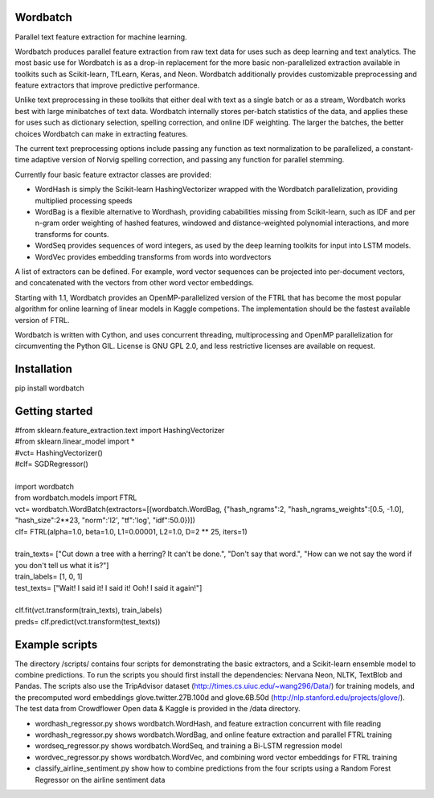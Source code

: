 Wordbatch
=========

Parallel text feature extraction for machine learning.

Wordbatch produces parallel feature extraction from raw text data for uses such as deep learning and text analytics. The most basic use for Wordbatch is as a drop-in replacement for the more basic non-parallelized extraction available in toolkits such as Scikit-learn, TfLearn, Keras, and Neon. Wordbatch additionally provides customizable preprocessing and feature extractors that improve predictive performance.

Unlike text preprocessing in these toolkits that either deal with text as a single batch or as a stream, Wordbatch works best with large minibatches of text data. Wordbatch internally stores per-batch statistics of the data, and applies these for uses such as dictionary selection, spelling correction, and online IDF weighting. The larger the batches, the better choices Wordbatch can make in extracting features.

The current text preprocessing options include passing any function as text normalization to be parallelized, a constant-time adaptive version of Norvig spelling correction, and passing any function for parallel stemming.

Currently four basic feature extractor classes are provided:

- WordHash is simply the Scikit-learn HashingVectorizer wrapped with the Wordbatch parallelization, providing multiplied processing speeds
- WordBag is a flexible alternative to Wordhash, providing cababilities missing from Scikit-learn, such as IDF and per n-gram order weighting of hashed features, windowed and distance-weighted polynomial interactions, and more transforms for counts.
- WordSeq provides sequences of word integers, as used by the deep learning toolkits for input into LSTM models.
- WordVec provides embedding transforms from words into wordvectors

A list of extractors can be defined. For example, word vector sequences can be projected into per-document vectors, and concatenated with the vectors from other word vector embeddings.

Starting with 1.1, Wordbatch provides an OpenMP-parallelized version of the FTRL that has become the most popular algorithm for online learning of linear models in Kaggle competions. The implementation should be the fastest available version of FTRL.

Wordbatch is written with Cython, and uses concurrent threading, multiprocessing and OpenMP parallelization for circumventing the Python GIL. License is GNU GPL 2.0, and less restrictive licenses are available on request.


Installation
============
pip install wordbatch


Getting started
===============

| #from sklearn.feature_extraction.text import HashingVectorizer
| #from sklearn.linear_model import *
| #vct= HashingVectorizer()
| #clf= SGDRegressor()
|
| import wordbatch
| from wordbatch.models import FTRL
| vct= wordbatch.WordBatch(extractors=[(wordbatch.WordBag, {"hash_ngrams":2, "hash_ngrams_weights":[0.5, -1.0], "hash_size":2**23, "norm":'l2', "tf":'log', "idf":50.0})])
| clf= FTRL(alpha=1.0, beta=1.0, L1=0.00001, L2=1.0, D=2 ** 25, iters=1)
|
| train_texts= ["Cut down a tree with a herring? It can't be done.", "Don't say that word.", "How can we not say the word if you don't tell us what it is?"]
| train_labels= [1, 0, 1]
| test_texts= ["Wait! I said it! I said it! Ooh! I said it again!"]
|
| clf.fit(vct.transform(train_texts), train_labels)
| preds= clf.predict(vct.transform(test_texts))


Example scripts
===============

The directory /scripts/ contains four scripts for demonstrating the basic extractors, and a Scikit-learn ensemble model to combine predictions. To run the scripts you should first install the dependencies: Nervana Neon, NLTK, TextBlob and Pandas. The scripts also use the TripAdvisor dataset (http://times.cs.uiuc.edu/~wang296/Data/) for training models, and the precomputed word embeddings glove.twitter.27B.100d and glove.6B.50d (http://nlp.stanford.edu/projects/glove/). The test data from Crowdflower Open data & Kaggle is provided in the /data directory.

- wordhash_regressor.py shows wordbatch.WordHash, and feature extraction concurrent with file reading
- wordhash_regressor.py shows wordbatch.WordBag, and online feature extraction and parallel FTRL training
- wordseq_regressor.py shows wordbatch.WordSeq, and training a Bi-LSTM regression model
- wordvec_regressor.py shows wordbatch.WordVec, and combining word vector embeddings for FTRL training
- classify_airline_sentiment.py show how to combine predictions from the four scripts using a Random Forest Regressor on the airline sentiment data
